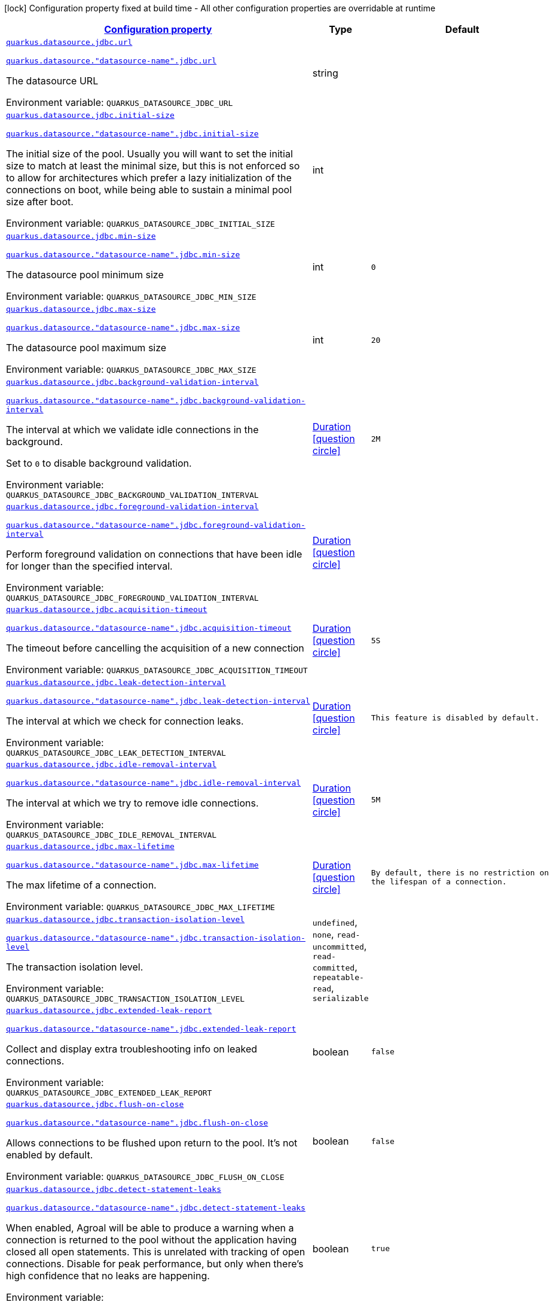
:summaryTableId: quarkus-agroal-config-group-data-sources-jdbc-runtime-config-data-source-jdbc-outer-named-runtime-config
[.configuration-legend]
icon:lock[title=Fixed at build time] Configuration property fixed at build time - All other configuration properties are overridable at runtime
[.configuration-reference, cols="80,.^10,.^10"]
|===

h|[[quarkus-agroal-config-group-data-sources-jdbc-runtime-config-data-source-jdbc-outer-named-runtime-config_configuration]]link:#quarkus-agroal-config-group-data-sources-jdbc-runtime-config-data-source-jdbc-outer-named-runtime-config_configuration[Configuration property]

h|Type
h|Default

a| [[quarkus-agroal-config-group-data-sources-jdbc-runtime-config-data-source-jdbc-outer-named-runtime-config_quarkus-datasource-jdbc-url]]`link:#quarkus-agroal-config-group-data-sources-jdbc-runtime-config-data-source-jdbc-outer-named-runtime-config_quarkus-datasource-jdbc-url[quarkus.datasource.jdbc.url]`

`link:#quarkus-agroal-config-group-data-sources-jdbc-runtime-config-data-source-jdbc-outer-named-runtime-config_quarkus-datasource-jdbc-url[quarkus.datasource."datasource-name".jdbc.url]`


[.description]
--
The datasource URL

ifdef::add-copy-button-to-env-var[]
Environment variable: env_var_with_copy_button:+++QUARKUS_DATASOURCE_JDBC_URL+++[]
endif::add-copy-button-to-env-var[]
ifndef::add-copy-button-to-env-var[]
Environment variable: `+++QUARKUS_DATASOURCE_JDBC_URL+++`
endif::add-copy-button-to-env-var[]
--|string 
|


a| [[quarkus-agroal-config-group-data-sources-jdbc-runtime-config-data-source-jdbc-outer-named-runtime-config_quarkus-datasource-jdbc-initial-size]]`link:#quarkus-agroal-config-group-data-sources-jdbc-runtime-config-data-source-jdbc-outer-named-runtime-config_quarkus-datasource-jdbc-initial-size[quarkus.datasource.jdbc.initial-size]`

`link:#quarkus-agroal-config-group-data-sources-jdbc-runtime-config-data-source-jdbc-outer-named-runtime-config_quarkus-datasource-jdbc-initial-size[quarkus.datasource."datasource-name".jdbc.initial-size]`


[.description]
--
The initial size of the pool. Usually you will want to set the initial size to match at least the minimal size, but this is not enforced so to allow for architectures which prefer a lazy initialization of the connections on boot, while being able to sustain a minimal pool size after boot.

ifdef::add-copy-button-to-env-var[]
Environment variable: env_var_with_copy_button:+++QUARKUS_DATASOURCE_JDBC_INITIAL_SIZE+++[]
endif::add-copy-button-to-env-var[]
ifndef::add-copy-button-to-env-var[]
Environment variable: `+++QUARKUS_DATASOURCE_JDBC_INITIAL_SIZE+++`
endif::add-copy-button-to-env-var[]
--|int 
|


a| [[quarkus-agroal-config-group-data-sources-jdbc-runtime-config-data-source-jdbc-outer-named-runtime-config_quarkus-datasource-jdbc-min-size]]`link:#quarkus-agroal-config-group-data-sources-jdbc-runtime-config-data-source-jdbc-outer-named-runtime-config_quarkus-datasource-jdbc-min-size[quarkus.datasource.jdbc.min-size]`

`link:#quarkus-agroal-config-group-data-sources-jdbc-runtime-config-data-source-jdbc-outer-named-runtime-config_quarkus-datasource-jdbc-min-size[quarkus.datasource."datasource-name".jdbc.min-size]`


[.description]
--
The datasource pool minimum size

ifdef::add-copy-button-to-env-var[]
Environment variable: env_var_with_copy_button:+++QUARKUS_DATASOURCE_JDBC_MIN_SIZE+++[]
endif::add-copy-button-to-env-var[]
ifndef::add-copy-button-to-env-var[]
Environment variable: `+++QUARKUS_DATASOURCE_JDBC_MIN_SIZE+++`
endif::add-copy-button-to-env-var[]
--|int 
|`0`


a| [[quarkus-agroal-config-group-data-sources-jdbc-runtime-config-data-source-jdbc-outer-named-runtime-config_quarkus-datasource-jdbc-max-size]]`link:#quarkus-agroal-config-group-data-sources-jdbc-runtime-config-data-source-jdbc-outer-named-runtime-config_quarkus-datasource-jdbc-max-size[quarkus.datasource.jdbc.max-size]`

`link:#quarkus-agroal-config-group-data-sources-jdbc-runtime-config-data-source-jdbc-outer-named-runtime-config_quarkus-datasource-jdbc-max-size[quarkus.datasource."datasource-name".jdbc.max-size]`


[.description]
--
The datasource pool maximum size

ifdef::add-copy-button-to-env-var[]
Environment variable: env_var_with_copy_button:+++QUARKUS_DATASOURCE_JDBC_MAX_SIZE+++[]
endif::add-copy-button-to-env-var[]
ifndef::add-copy-button-to-env-var[]
Environment variable: `+++QUARKUS_DATASOURCE_JDBC_MAX_SIZE+++`
endif::add-copy-button-to-env-var[]
--|int 
|`20`


a| [[quarkus-agroal-config-group-data-sources-jdbc-runtime-config-data-source-jdbc-outer-named-runtime-config_quarkus-datasource-jdbc-background-validation-interval]]`link:#quarkus-agroal-config-group-data-sources-jdbc-runtime-config-data-source-jdbc-outer-named-runtime-config_quarkus-datasource-jdbc-background-validation-interval[quarkus.datasource.jdbc.background-validation-interval]`

`link:#quarkus-agroal-config-group-data-sources-jdbc-runtime-config-data-source-jdbc-outer-named-runtime-config_quarkus-datasource-jdbc-background-validation-interval[quarkus.datasource."datasource-name".jdbc.background-validation-interval]`


[.description]
--
The interval at which we validate idle connections in the background.

Set to `0` to disable background validation.

ifdef::add-copy-button-to-env-var[]
Environment variable: env_var_with_copy_button:+++QUARKUS_DATASOURCE_JDBC_BACKGROUND_VALIDATION_INTERVAL+++[]
endif::add-copy-button-to-env-var[]
ifndef::add-copy-button-to-env-var[]
Environment variable: `+++QUARKUS_DATASOURCE_JDBC_BACKGROUND_VALIDATION_INTERVAL+++`
endif::add-copy-button-to-env-var[]
--|link:https://docs.oracle.com/javase/8/docs/api/java/time/Duration.html[Duration]
  link:#duration-note-anchor-{summaryTableId}[icon:question-circle[title=More information about the Duration format]]
|`2M`


a| [[quarkus-agroal-config-group-data-sources-jdbc-runtime-config-data-source-jdbc-outer-named-runtime-config_quarkus-datasource-jdbc-foreground-validation-interval]]`link:#quarkus-agroal-config-group-data-sources-jdbc-runtime-config-data-source-jdbc-outer-named-runtime-config_quarkus-datasource-jdbc-foreground-validation-interval[quarkus.datasource.jdbc.foreground-validation-interval]`

`link:#quarkus-agroal-config-group-data-sources-jdbc-runtime-config-data-source-jdbc-outer-named-runtime-config_quarkus-datasource-jdbc-foreground-validation-interval[quarkus.datasource."datasource-name".jdbc.foreground-validation-interval]`


[.description]
--
Perform foreground validation on connections that have been idle for longer than the specified interval.

ifdef::add-copy-button-to-env-var[]
Environment variable: env_var_with_copy_button:+++QUARKUS_DATASOURCE_JDBC_FOREGROUND_VALIDATION_INTERVAL+++[]
endif::add-copy-button-to-env-var[]
ifndef::add-copy-button-to-env-var[]
Environment variable: `+++QUARKUS_DATASOURCE_JDBC_FOREGROUND_VALIDATION_INTERVAL+++`
endif::add-copy-button-to-env-var[]
--|link:https://docs.oracle.com/javase/8/docs/api/java/time/Duration.html[Duration]
  link:#duration-note-anchor-{summaryTableId}[icon:question-circle[title=More information about the Duration format]]
|


a| [[quarkus-agroal-config-group-data-sources-jdbc-runtime-config-data-source-jdbc-outer-named-runtime-config_quarkus-datasource-jdbc-acquisition-timeout]]`link:#quarkus-agroal-config-group-data-sources-jdbc-runtime-config-data-source-jdbc-outer-named-runtime-config_quarkus-datasource-jdbc-acquisition-timeout[quarkus.datasource.jdbc.acquisition-timeout]`

`link:#quarkus-agroal-config-group-data-sources-jdbc-runtime-config-data-source-jdbc-outer-named-runtime-config_quarkus-datasource-jdbc-acquisition-timeout[quarkus.datasource."datasource-name".jdbc.acquisition-timeout]`


[.description]
--
The timeout before cancelling the acquisition of a new connection

ifdef::add-copy-button-to-env-var[]
Environment variable: env_var_with_copy_button:+++QUARKUS_DATASOURCE_JDBC_ACQUISITION_TIMEOUT+++[]
endif::add-copy-button-to-env-var[]
ifndef::add-copy-button-to-env-var[]
Environment variable: `+++QUARKUS_DATASOURCE_JDBC_ACQUISITION_TIMEOUT+++`
endif::add-copy-button-to-env-var[]
--|link:https://docs.oracle.com/javase/8/docs/api/java/time/Duration.html[Duration]
  link:#duration-note-anchor-{summaryTableId}[icon:question-circle[title=More information about the Duration format]]
|`5S`


a| [[quarkus-agroal-config-group-data-sources-jdbc-runtime-config-data-source-jdbc-outer-named-runtime-config_quarkus-datasource-jdbc-leak-detection-interval]]`link:#quarkus-agroal-config-group-data-sources-jdbc-runtime-config-data-source-jdbc-outer-named-runtime-config_quarkus-datasource-jdbc-leak-detection-interval[quarkus.datasource.jdbc.leak-detection-interval]`

`link:#quarkus-agroal-config-group-data-sources-jdbc-runtime-config-data-source-jdbc-outer-named-runtime-config_quarkus-datasource-jdbc-leak-detection-interval[quarkus.datasource."datasource-name".jdbc.leak-detection-interval]`


[.description]
--
The interval at which we check for connection leaks.

ifdef::add-copy-button-to-env-var[]
Environment variable: env_var_with_copy_button:+++QUARKUS_DATASOURCE_JDBC_LEAK_DETECTION_INTERVAL+++[]
endif::add-copy-button-to-env-var[]
ifndef::add-copy-button-to-env-var[]
Environment variable: `+++QUARKUS_DATASOURCE_JDBC_LEAK_DETECTION_INTERVAL+++`
endif::add-copy-button-to-env-var[]
--|link:https://docs.oracle.com/javase/8/docs/api/java/time/Duration.html[Duration]
  link:#duration-note-anchor-{summaryTableId}[icon:question-circle[title=More information about the Duration format]]
|`This feature is disabled by default.`


a| [[quarkus-agroal-config-group-data-sources-jdbc-runtime-config-data-source-jdbc-outer-named-runtime-config_quarkus-datasource-jdbc-idle-removal-interval]]`link:#quarkus-agroal-config-group-data-sources-jdbc-runtime-config-data-source-jdbc-outer-named-runtime-config_quarkus-datasource-jdbc-idle-removal-interval[quarkus.datasource.jdbc.idle-removal-interval]`

`link:#quarkus-agroal-config-group-data-sources-jdbc-runtime-config-data-source-jdbc-outer-named-runtime-config_quarkus-datasource-jdbc-idle-removal-interval[quarkus.datasource."datasource-name".jdbc.idle-removal-interval]`


[.description]
--
The interval at which we try to remove idle connections.

ifdef::add-copy-button-to-env-var[]
Environment variable: env_var_with_copy_button:+++QUARKUS_DATASOURCE_JDBC_IDLE_REMOVAL_INTERVAL+++[]
endif::add-copy-button-to-env-var[]
ifndef::add-copy-button-to-env-var[]
Environment variable: `+++QUARKUS_DATASOURCE_JDBC_IDLE_REMOVAL_INTERVAL+++`
endif::add-copy-button-to-env-var[]
--|link:https://docs.oracle.com/javase/8/docs/api/java/time/Duration.html[Duration]
  link:#duration-note-anchor-{summaryTableId}[icon:question-circle[title=More information about the Duration format]]
|`5M`


a| [[quarkus-agroal-config-group-data-sources-jdbc-runtime-config-data-source-jdbc-outer-named-runtime-config_quarkus-datasource-jdbc-max-lifetime]]`link:#quarkus-agroal-config-group-data-sources-jdbc-runtime-config-data-source-jdbc-outer-named-runtime-config_quarkus-datasource-jdbc-max-lifetime[quarkus.datasource.jdbc.max-lifetime]`

`link:#quarkus-agroal-config-group-data-sources-jdbc-runtime-config-data-source-jdbc-outer-named-runtime-config_quarkus-datasource-jdbc-max-lifetime[quarkus.datasource."datasource-name".jdbc.max-lifetime]`


[.description]
--
The max lifetime of a connection.

ifdef::add-copy-button-to-env-var[]
Environment variable: env_var_with_copy_button:+++QUARKUS_DATASOURCE_JDBC_MAX_LIFETIME+++[]
endif::add-copy-button-to-env-var[]
ifndef::add-copy-button-to-env-var[]
Environment variable: `+++QUARKUS_DATASOURCE_JDBC_MAX_LIFETIME+++`
endif::add-copy-button-to-env-var[]
--|link:https://docs.oracle.com/javase/8/docs/api/java/time/Duration.html[Duration]
  link:#duration-note-anchor-{summaryTableId}[icon:question-circle[title=More information about the Duration format]]
|`By default, there is no restriction on the lifespan of a connection.`


a| [[quarkus-agroal-config-group-data-sources-jdbc-runtime-config-data-source-jdbc-outer-named-runtime-config_quarkus-datasource-jdbc-transaction-isolation-level]]`link:#quarkus-agroal-config-group-data-sources-jdbc-runtime-config-data-source-jdbc-outer-named-runtime-config_quarkus-datasource-jdbc-transaction-isolation-level[quarkus.datasource.jdbc.transaction-isolation-level]`

`link:#quarkus-agroal-config-group-data-sources-jdbc-runtime-config-data-source-jdbc-outer-named-runtime-config_quarkus-datasource-jdbc-transaction-isolation-level[quarkus.datasource."datasource-name".jdbc.transaction-isolation-level]`


[.description]
--
The transaction isolation level.

ifdef::add-copy-button-to-env-var[]
Environment variable: env_var_with_copy_button:+++QUARKUS_DATASOURCE_JDBC_TRANSACTION_ISOLATION_LEVEL+++[]
endif::add-copy-button-to-env-var[]
ifndef::add-copy-button-to-env-var[]
Environment variable: `+++QUARKUS_DATASOURCE_JDBC_TRANSACTION_ISOLATION_LEVEL+++`
endif::add-copy-button-to-env-var[]
-- a|
`undefined`, `none`, `read-uncommitted`, `read-committed`, `repeatable-read`, `serializable` 
|


a| [[quarkus-agroal-config-group-data-sources-jdbc-runtime-config-data-source-jdbc-outer-named-runtime-config_quarkus-datasource-jdbc-extended-leak-report]]`link:#quarkus-agroal-config-group-data-sources-jdbc-runtime-config-data-source-jdbc-outer-named-runtime-config_quarkus-datasource-jdbc-extended-leak-report[quarkus.datasource.jdbc.extended-leak-report]`

`link:#quarkus-agroal-config-group-data-sources-jdbc-runtime-config-data-source-jdbc-outer-named-runtime-config_quarkus-datasource-jdbc-extended-leak-report[quarkus.datasource."datasource-name".jdbc.extended-leak-report]`


[.description]
--
Collect and display extra troubleshooting info on leaked connections.

ifdef::add-copy-button-to-env-var[]
Environment variable: env_var_with_copy_button:+++QUARKUS_DATASOURCE_JDBC_EXTENDED_LEAK_REPORT+++[]
endif::add-copy-button-to-env-var[]
ifndef::add-copy-button-to-env-var[]
Environment variable: `+++QUARKUS_DATASOURCE_JDBC_EXTENDED_LEAK_REPORT+++`
endif::add-copy-button-to-env-var[]
--|boolean 
|`false`


a| [[quarkus-agroal-config-group-data-sources-jdbc-runtime-config-data-source-jdbc-outer-named-runtime-config_quarkus-datasource-jdbc-flush-on-close]]`link:#quarkus-agroal-config-group-data-sources-jdbc-runtime-config-data-source-jdbc-outer-named-runtime-config_quarkus-datasource-jdbc-flush-on-close[quarkus.datasource.jdbc.flush-on-close]`

`link:#quarkus-agroal-config-group-data-sources-jdbc-runtime-config-data-source-jdbc-outer-named-runtime-config_quarkus-datasource-jdbc-flush-on-close[quarkus.datasource."datasource-name".jdbc.flush-on-close]`


[.description]
--
Allows connections to be flushed upon return to the pool. It's not enabled by default.

ifdef::add-copy-button-to-env-var[]
Environment variable: env_var_with_copy_button:+++QUARKUS_DATASOURCE_JDBC_FLUSH_ON_CLOSE+++[]
endif::add-copy-button-to-env-var[]
ifndef::add-copy-button-to-env-var[]
Environment variable: `+++QUARKUS_DATASOURCE_JDBC_FLUSH_ON_CLOSE+++`
endif::add-copy-button-to-env-var[]
--|boolean 
|`false`


a| [[quarkus-agroal-config-group-data-sources-jdbc-runtime-config-data-source-jdbc-outer-named-runtime-config_quarkus-datasource-jdbc-detect-statement-leaks]]`link:#quarkus-agroal-config-group-data-sources-jdbc-runtime-config-data-source-jdbc-outer-named-runtime-config_quarkus-datasource-jdbc-detect-statement-leaks[quarkus.datasource.jdbc.detect-statement-leaks]`

`link:#quarkus-agroal-config-group-data-sources-jdbc-runtime-config-data-source-jdbc-outer-named-runtime-config_quarkus-datasource-jdbc-detect-statement-leaks[quarkus.datasource."datasource-name".jdbc.detect-statement-leaks]`


[.description]
--
When enabled, Agroal will be able to produce a warning when a connection is returned to the pool without the application having closed all open statements. This is unrelated with tracking of open connections. Disable for peak performance, but only when there's high confidence that no leaks are happening.

ifdef::add-copy-button-to-env-var[]
Environment variable: env_var_with_copy_button:+++QUARKUS_DATASOURCE_JDBC_DETECT_STATEMENT_LEAKS+++[]
endif::add-copy-button-to-env-var[]
ifndef::add-copy-button-to-env-var[]
Environment variable: `+++QUARKUS_DATASOURCE_JDBC_DETECT_STATEMENT_LEAKS+++`
endif::add-copy-button-to-env-var[]
--|boolean 
|`true`


a| [[quarkus-agroal-config-group-data-sources-jdbc-runtime-config-data-source-jdbc-outer-named-runtime-config_quarkus-datasource-jdbc-new-connection-sql]]`link:#quarkus-agroal-config-group-data-sources-jdbc-runtime-config-data-source-jdbc-outer-named-runtime-config_quarkus-datasource-jdbc-new-connection-sql[quarkus.datasource.jdbc.new-connection-sql]`

`link:#quarkus-agroal-config-group-data-sources-jdbc-runtime-config-data-source-jdbc-outer-named-runtime-config_quarkus-datasource-jdbc-new-connection-sql[quarkus.datasource."datasource-name".jdbc.new-connection-sql]`


[.description]
--
Query executed when first using a connection.

ifdef::add-copy-button-to-env-var[]
Environment variable: env_var_with_copy_button:+++QUARKUS_DATASOURCE_JDBC_NEW_CONNECTION_SQL+++[]
endif::add-copy-button-to-env-var[]
ifndef::add-copy-button-to-env-var[]
Environment variable: `+++QUARKUS_DATASOURCE_JDBC_NEW_CONNECTION_SQL+++`
endif::add-copy-button-to-env-var[]
--|string 
|


a| [[quarkus-agroal-config-group-data-sources-jdbc-runtime-config-data-source-jdbc-outer-named-runtime-config_quarkus-datasource-jdbc-validation-query-sql]]`link:#quarkus-agroal-config-group-data-sources-jdbc-runtime-config-data-source-jdbc-outer-named-runtime-config_quarkus-datasource-jdbc-validation-query-sql[quarkus.datasource.jdbc.validation-query-sql]`

`link:#quarkus-agroal-config-group-data-sources-jdbc-runtime-config-data-source-jdbc-outer-named-runtime-config_quarkus-datasource-jdbc-validation-query-sql[quarkus.datasource."datasource-name".jdbc.validation-query-sql]`


[.description]
--
Query executed to validate a connection.

ifdef::add-copy-button-to-env-var[]
Environment variable: env_var_with_copy_button:+++QUARKUS_DATASOURCE_JDBC_VALIDATION_QUERY_SQL+++[]
endif::add-copy-button-to-env-var[]
ifndef::add-copy-button-to-env-var[]
Environment variable: `+++QUARKUS_DATASOURCE_JDBC_VALIDATION_QUERY_SQL+++`
endif::add-copy-button-to-env-var[]
--|string 
|


a| [[quarkus-agroal-config-group-data-sources-jdbc-runtime-config-data-source-jdbc-outer-named-runtime-config_quarkus-datasource-jdbc-validate-on-borrow]]`link:#quarkus-agroal-config-group-data-sources-jdbc-runtime-config-data-source-jdbc-outer-named-runtime-config_quarkus-datasource-jdbc-validate-on-borrow[quarkus.datasource.jdbc.validate-on-borrow]`

`link:#quarkus-agroal-config-group-data-sources-jdbc-runtime-config-data-source-jdbc-outer-named-runtime-config_quarkus-datasource-jdbc-validate-on-borrow[quarkus.datasource."datasource-name".jdbc.validate-on-borrow]`


[.description]
--
Forces connection validation prior to acquisition (foreground validation) regardless of the idle status.

Because of the overhead of performing validation on every call, it’s recommended to rely on default idle validation instead, and to leave this to `false`.

ifdef::add-copy-button-to-env-var[]
Environment variable: env_var_with_copy_button:+++QUARKUS_DATASOURCE_JDBC_VALIDATE_ON_BORROW+++[]
endif::add-copy-button-to-env-var[]
ifndef::add-copy-button-to-env-var[]
Environment variable: `+++QUARKUS_DATASOURCE_JDBC_VALIDATE_ON_BORROW+++`
endif::add-copy-button-to-env-var[]
--|boolean 
|`false`


a| [[quarkus-agroal-config-group-data-sources-jdbc-runtime-config-data-source-jdbc-outer-named-runtime-config_quarkus-datasource-jdbc-pooling-enabled]]`link:#quarkus-agroal-config-group-data-sources-jdbc-runtime-config-data-source-jdbc-outer-named-runtime-config_quarkus-datasource-jdbc-pooling-enabled[quarkus.datasource.jdbc.pooling-enabled]`

`link:#quarkus-agroal-config-group-data-sources-jdbc-runtime-config-data-source-jdbc-outer-named-runtime-config_quarkus-datasource-jdbc-pooling-enabled[quarkus.datasource."datasource-name".jdbc.pooling-enabled]`


[.description]
--
Disable pooling to prevent reuse of Connections. Use this when an external pool manages the life-cycle of Connections.

ifdef::add-copy-button-to-env-var[]
Environment variable: env_var_with_copy_button:+++QUARKUS_DATASOURCE_JDBC_POOLING_ENABLED+++[]
endif::add-copy-button-to-env-var[]
ifndef::add-copy-button-to-env-var[]
Environment variable: `+++QUARKUS_DATASOURCE_JDBC_POOLING_ENABLED+++`
endif::add-copy-button-to-env-var[]
--|boolean 
|`true`


a| [[quarkus-agroal-config-group-data-sources-jdbc-runtime-config-data-source-jdbc-outer-named-runtime-config_quarkus-datasource-jdbc-transaction-requirement]]`link:#quarkus-agroal-config-group-data-sources-jdbc-runtime-config-data-source-jdbc-outer-named-runtime-config_quarkus-datasource-jdbc-transaction-requirement[quarkus.datasource.jdbc.transaction-requirement]`

`link:#quarkus-agroal-config-group-data-sources-jdbc-runtime-config-data-source-jdbc-outer-named-runtime-config_quarkus-datasource-jdbc-transaction-requirement[quarkus.datasource."datasource-name".jdbc.transaction-requirement]`


[.description]
--
Require an active transaction when acquiring a connection. Recommended for production. WARNING: Some extensions acquire connections without holding a transaction for things like schema updates and schema validation. Setting this setting to STRICT may lead to failures in those cases.

ifdef::add-copy-button-to-env-var[]
Environment variable: env_var_with_copy_button:+++QUARKUS_DATASOURCE_JDBC_TRANSACTION_REQUIREMENT+++[]
endif::add-copy-button-to-env-var[]
ifndef::add-copy-button-to-env-var[]
Environment variable: `+++QUARKUS_DATASOURCE_JDBC_TRANSACTION_REQUIREMENT+++`
endif::add-copy-button-to-env-var[]
-- a|
`off`, `warn`, `strict` 
|


a| [[quarkus-agroal-config-group-data-sources-jdbc-runtime-config-data-source-jdbc-outer-named-runtime-config_quarkus-datasource-jdbc-additional-jdbc-properties-property-key]]`link:#quarkus-agroal-config-group-data-sources-jdbc-runtime-config-data-source-jdbc-outer-named-runtime-config_quarkus-datasource-jdbc-additional-jdbc-properties-property-key[quarkus.datasource.jdbc.additional-jdbc-properties."property-key"]`

`link:#quarkus-agroal-config-group-data-sources-jdbc-runtime-config-data-source-jdbc-outer-named-runtime-config_quarkus-datasource-jdbc-additional-jdbc-properties-property-key[quarkus.datasource."datasource-name".jdbc.additional-jdbc-properties."property-key"]`


[.description]
--
Other unspecified properties to be passed to the JDBC driver when creating new connections.

ifdef::add-copy-button-to-env-var[]
Environment variable: env_var_with_copy_button:+++QUARKUS_DATASOURCE_JDBC_ADDITIONAL_JDBC_PROPERTIES__PROPERTY_KEY_+++[]
endif::add-copy-button-to-env-var[]
ifndef::add-copy-button-to-env-var[]
Environment variable: `+++QUARKUS_DATASOURCE_JDBC_ADDITIONAL_JDBC_PROPERTIES__PROPERTY_KEY_+++`
endif::add-copy-button-to-env-var[]
--|link:https://docs.oracle.com/javase/8/docs/api/java/lang/String.html[String]
 
|


a| [[quarkus-agroal-config-group-data-sources-jdbc-runtime-config-data-source-jdbc-outer-named-runtime-config_quarkus-datasource-jdbc-tracing-enabled]]`link:#quarkus-agroal-config-group-data-sources-jdbc-runtime-config-data-source-jdbc-outer-named-runtime-config_quarkus-datasource-jdbc-tracing-enabled[quarkus.datasource.jdbc.tracing.enabled]`

`link:#quarkus-agroal-config-group-data-sources-jdbc-runtime-config-data-source-jdbc-outer-named-runtime-config_quarkus-datasource-jdbc-tracing-enabled[quarkus.datasource."datasource-name".jdbc.tracing.enabled]`


[.description]
--
Enable JDBC tracing.

ifdef::add-copy-button-to-env-var[]
Environment variable: env_var_with_copy_button:+++QUARKUS_DATASOURCE_JDBC_TRACING_ENABLED+++[]
endif::add-copy-button-to-env-var[]
ifndef::add-copy-button-to-env-var[]
Environment variable: `+++QUARKUS_DATASOURCE_JDBC_TRACING_ENABLED+++`
endif::add-copy-button-to-env-var[]
--|boolean 
|`false if quarkus.datasource.jdbc.tracing=false and true if quarkus.datasource.jdbc.tracing=true`


a| [[quarkus-agroal-config-group-data-sources-jdbc-runtime-config-data-source-jdbc-outer-named-runtime-config_quarkus-datasource-jdbc-tracing-trace-with-active-span-only]]`link:#quarkus-agroal-config-group-data-sources-jdbc-runtime-config-data-source-jdbc-outer-named-runtime-config_quarkus-datasource-jdbc-tracing-trace-with-active-span-only[quarkus.datasource.jdbc.tracing.trace-with-active-span-only]`

`link:#quarkus-agroal-config-group-data-sources-jdbc-runtime-config-data-source-jdbc-outer-named-runtime-config_quarkus-datasource-jdbc-tracing-trace-with-active-span-only[quarkus.datasource."datasource-name".jdbc.tracing.trace-with-active-span-only]`


[.description]
--
Trace calls with active Spans only

ifdef::add-copy-button-to-env-var[]
Environment variable: env_var_with_copy_button:+++QUARKUS_DATASOURCE_JDBC_TRACING_TRACE_WITH_ACTIVE_SPAN_ONLY+++[]
endif::add-copy-button-to-env-var[]
ifndef::add-copy-button-to-env-var[]
Environment variable: `+++QUARKUS_DATASOURCE_JDBC_TRACING_TRACE_WITH_ACTIVE_SPAN_ONLY+++`
endif::add-copy-button-to-env-var[]
--|boolean 
|`false`


a| [[quarkus-agroal-config-group-data-sources-jdbc-runtime-config-data-source-jdbc-outer-named-runtime-config_quarkus-datasource-jdbc-tracing-ignore-for-tracing]]`link:#quarkus-agroal-config-group-data-sources-jdbc-runtime-config-data-source-jdbc-outer-named-runtime-config_quarkus-datasource-jdbc-tracing-ignore-for-tracing[quarkus.datasource.jdbc.tracing.ignore-for-tracing]`

`link:#quarkus-agroal-config-group-data-sources-jdbc-runtime-config-data-source-jdbc-outer-named-runtime-config_quarkus-datasource-jdbc-tracing-ignore-for-tracing[quarkus.datasource."datasource-name".jdbc.tracing.ignore-for-tracing]`


[.description]
--
Ignore specific queries from being traced

ifdef::add-copy-button-to-env-var[]
Environment variable: env_var_with_copy_button:+++QUARKUS_DATASOURCE_JDBC_TRACING_IGNORE_FOR_TRACING+++[]
endif::add-copy-button-to-env-var[]
ifndef::add-copy-button-to-env-var[]
Environment variable: `+++QUARKUS_DATASOURCE_JDBC_TRACING_IGNORE_FOR_TRACING+++`
endif::add-copy-button-to-env-var[]
--|string 
|`Ignore specific queries from being traced, multiple queries can be specified separated by semicolon, double quotes should be escaped with \`


a| [[quarkus-agroal-config-group-data-sources-jdbc-runtime-config-data-source-jdbc-outer-named-runtime-config_quarkus-datasource-jdbc-telemetry-enabled]]`link:#quarkus-agroal-config-group-data-sources-jdbc-runtime-config-data-source-jdbc-outer-named-runtime-config_quarkus-datasource-jdbc-telemetry-enabled[quarkus.datasource.jdbc.telemetry.enabled]`

`link:#quarkus-agroal-config-group-data-sources-jdbc-runtime-config-data-source-jdbc-outer-named-runtime-config_quarkus-datasource-jdbc-telemetry-enabled[quarkus.datasource."datasource-name".jdbc.telemetry.enabled]`


[.description]
--
Enable OpenTelemetry JDBC instrumentation.

ifdef::add-copy-button-to-env-var[]
Environment variable: env_var_with_copy_button:+++QUARKUS_DATASOURCE_JDBC_TELEMETRY_ENABLED+++[]
endif::add-copy-button-to-env-var[]
ifndef::add-copy-button-to-env-var[]
Environment variable: `+++QUARKUS_DATASOURCE_JDBC_TELEMETRY_ENABLED+++`
endif::add-copy-button-to-env-var[]
--|boolean 
|`false if quarkus.datasource.jdbc.telemetry=false and true if quarkus.datasource.jdbc.telemetry=true`

|===
ifndef::no-duration-note[]
[NOTE]
[id='duration-note-anchor-{summaryTableId}']
.About the Duration format
====
To write duration values, use the standard `java.time.Duration` format.
See the link:https://docs.oracle.com/en/java/javase/17/docs/api/java.base/java/time/Duration.html#parse(java.lang.CharSequence)[Duration#parse() Java API documentation] for more information.

You can also use a simplified format, starting with a number:

* If the value is only a number, it represents time in seconds.
* If the value is a number followed by `ms`, it represents time in milliseconds.

In other cases, the simplified format is translated to the `java.time.Duration` format for parsing:

* If the value is a number followed by `h`, `m`, or `s`, it is prefixed with `PT`.
* If the value is a number followed by `d`, it is prefixed with `P`.
====
endif::no-duration-note[]
